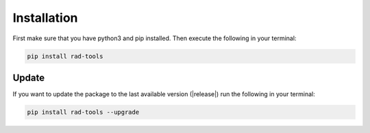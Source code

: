 ************
Installation
************

First make sure that you have python3 and pip installed.
Then execute the following in your terminal:

.. code-block:: console

   pip install rad-tools

Update
======

If you want to update the package to the last available version (|release|)
run the following in your terminal:

.. code-block:: console

   pip install rad-tools --upgrade